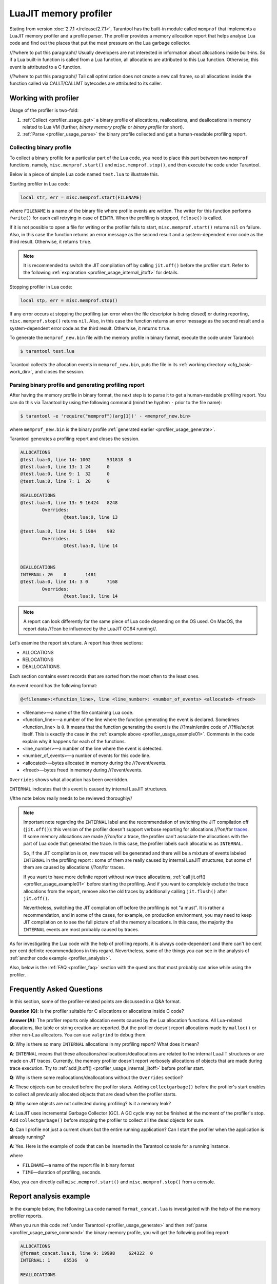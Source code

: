 
LuaJIT memory profiler
======================

Stating from version :doc:`2.7.1 </release/2.7.1>`, Tarantool
has the built-in module called ``memprof`` that implements a LuaJIT memory
profiler and a profile parser. The profiler provides
a memory allocation report that helps analyse Lua code and find out the places
that put the most pressure on the Lua garbage collector.

//?where to put this paragraph//
Usually developers are not interested in information about allocations
inside built-ins. So if a Lua built-in function is called from a Lua function,
all allocations are attributed to this Lua function.
Otherwise, this event is attributed to a C function.

//?where to put this paragraph//
Tail call optimization does not create a new call frame, so all allocations
inside the function called via CALLT/CALLMT bytecodes are attributed to its caller.

.. _profiler_usage:

Working with profiler
---------------------

Usage of the profiler is two-fold:

1.  :ref:`Collect <profiler_usage_get>` a binary profile of allocations,
    reallocations, and deallocations in memory related to Lua VM
    (further, *binary memory profile* or *binary profile* for short).
2.  :ref:`Parse <profiler_usage_parse>` the binary profile collected and get
    a human-readable profiling report.

.. _profiler_usage_get:

Collecting binary profile
~~~~~~~~~~~~~~~~~~~~~~~~~

To collect a binary profile for a particular part of the Lua code,
you need to place this part between two ``memprof`` functions,
namely, ``misc.memprof.start()`` and ``misc.memprof.stop()``, and then execute
the code under Tarantool.

Below is a piece of simple Lua code named ``test.lua`` to illustrate this.

.. _profiler_usage_example01:

..  code-block:: lua
    :linenos:

    jit.off()
    local str, err = misc.memprof.start("memprof_new.bin")
    -- Lua doesn't create a new frame to call string.rep, and all allocations
    -- are attributed not to the append() function but to the parent scope.
    local function append(str, rep)
        return string.rep(str, rep)
    end

    local t = {}
    for _ = 1, 1e5 do
        -- table.insert is the built-in function and all corresponding
        -- allocations are reported in the scope of main chunk.
        table.insert(t,
            append('q', _)
        )
    end
    local stp, err = misc.memprof.stop()

Starting profiler in Lua code:

..  code-block:: lua

    local str, err = misc.memprof.start(FILENAME)

where ``FILENAME`` is a name of the binary file where profile events are written.
The writer for this function performs ``fwrite()`` for each call retrying
in case of ``EINTR``. When the profiling is stopped, ``fclose()`` is called.

If it is not possible to open a file for writing or the profiler fails to start,
``misc.memprof.start()`` returns ``nil`` on failure. Also, in this case
the function returns an error message as the second result and
a system-dependent error code as the third result.
Otherwise, it returns ``true``.

..  note::

    It is recommended to switch the JIT compilation off by calling ``jit.off()``
    before the profiler start. Refer to the following
    :ref:`explanation <profiler_usage_internal_jitoff>` for details.

Stopping profiler in Lua code:

..  code-block:: lua

    local stp, err = misc.memprof.stop()

If any error occurs at stopping the profiling
(an error when the file descriptor is being closed) or during reporting,
``misc.memprof.stop()`` returns ``nil``. Also, in this case
the function returns an error message as the second result and
a system-dependent error code as the third result.
Otherwise, it returns ``true``.

.. _profiler_usage_generate:

To generate the ``memprof_new.bin`` file with the memory profile in binary format,
execute the code under Tarantool:

..  code-block:: tarantoolconsole

    $ tarantool test.lua

Tarantool collects the allocation events in ``memprof_new.bin``, puts
the file in its :ref:`working directory <cfg_basic-work_dir>`, and closes
the session.

.. _profiler_usage_parse:

Parsing binary profile and generating profiling report
~~~~~~~~~~~~~~~~~~~~~~~~~~~~~~~~~~~~~~~~~~~~~~~~~~~~~~

.. _profiler_usage_parse_command:

After having the memory profile in binary format, the next step is
to parse it to get a human-readable profiling report. You can do this
via Tarantool by using the following command
(mind the hyphen ``-`` prior to the file name):

..  code-block:: tarantoolconsole

    $ tarantool -e 'require("memprof")(arg[1])' - <memprof_new.bin>

where ``memprof_new.bin`` is the binary profile
:ref:`generated earlier <profiler_usage_generate>`.

Tarantool generates a profiling report and closes the session.

..  code-block:: console

    ALLOCATIONS
    @test.lua:0, line 14: 1002      531818  0
    @test.lua:0, line 13: 1 24      0
    @test.lua:0, line 9: 1  32      0
    @test.lua:0, line 7: 1  20      0

    REALLOCATIONS
    @test.lua:0, line 13: 9 16424   8248
            Overrides:
                    @test.lua:0, line 13

    @test.lua:0, line 14: 5 1984    992
            Overrides:
                    @test.lua:0, line 14


    DEALLOCATIONS
    INTERNAL: 20    0       1481
    @test.lua:0, line 14: 3 0       7168
            Overrides:
                    @test.lua:0, line 14

..  note::

    A report can look differently for the same piece of Lua code depending
    on the OS used. On MacOS, the report data
    //?can be influenced by the LuaJIT GC64 running//.

Let's examine the report structure. A report has three sections:

* ALLOCATIONS
* RELOCATIONS
* DEALLOCATIONS.

Each section contains event records that are sorted from the most often
to the least ones.

An event record has the following format:

..  code-block:: text

    @<filename>:<function_line>, line <line_number>: <number_of_events> <allocated> <freed>

*   <filename>—a name of the file containing Lua code.
*   <function_line>—a number of the line where the function generating the event
    is declared. Sometimes <function_line> is ``0``. It means that
    the function generating the event is the //?main/entire code of //?file/script itself.
    This is exactly the case in the :ref:`example above <profiler_usage_example01>`.
    Comments in the code explain why it happens for each of the functions.
*   <line_number>—a number of the line where the event is detected.
*   <number_of_events>—a number of events for this code line.
*   <allocated>—bytes allocated in memory during the //?event/events.
*   <freed>—bytes freed in memory during //?event/events.

``Overrides`` shows what allocation has been overridden.

.. _profiler_usage_internal_jitoff:

``INTERNAL`` indicates that this event is caused by internal LuaJIT structures.

//!the note below really needs to be reviewed thoroughly//

..  note::

    Important note regarding the ``INTERNAL`` label and the recommendation
    of switching the JIT compilation off (``jit.off()``): this version of the
    profiler doesn't support verbose reporting for allocations //?on/for
    `traces <https://en.wikipedia.org/wiki/Tracing_just-in-time_compilation#Technical_details>`_.
    If some memory allocations are made //?on/for a trace,
    the profiler can't associate the allocations with the part of Lua code
    that generated the trace. In this case, the profiler labels such allocations
    as ``INTERNAL``.

    So, if the JIT compilation is on,
    new traces will be generated and there will be a mixture of events labeled
    ``INTERNAL`` in the profiling report : some of them are really caused by
    internal LuaJIT structures, but some of them are caused by allocations //?on/for
    traces.

    If you want to have more definite report without new trace allocations,
    :ref:`call jit.off() <profiler_usage_example01>` before starting the profiling.
    And if you want to completely exclude the trace allocations from the report,
    remove also the old traces by additionally calling ``jit.flush()`` after
    ``jit.off()``.

    Nevertheless, switching the JIT compilation off before the profiling is not
    "a must". It is rather a recommendation, and in some of the cases,
    for example, on production environment, you may need to keep JIT compilation
    on to see the full picture of all the memory allocations.
    In this case, the majority the ``INTERNAL`` events
    are most probably caused by traces.

As for investigating the Lua code with the help of profiling reports,
it is always code-dependent and there can't be cent per cent definite
recommendations in this regard. Nevertheless, some of the things you can
see in the analysis of :ref:`another code example <profiler_analysis>`.

Also, below is the :ref:`FAQ <profiler_faq>` section with the questions that
most probably can arise while using the profiler.

.. _profiler_faq:

Frequently Asked Questions
--------------------------

In this section, some of the profiler-related points are discussed in
a Q&A format.

**Question (Q)**: Is the profiler suitable for C allocations or allocations
inside C code?

**Answer (A)**: The profiler reports only allocation events caused by the Lua
allocation functions. All Lua-related allocations, like table or string creation
are reported. But the profiler doesn't report allocations made by ``malloc()``
or other non-Lua allocators. You can use ``valgrind`` to debug them.

**Q**: Why is there so many ``INTERNAL`` allocations in my profiling report?
What does it mean?

**A**: ``INTERNAL`` means that these allocations/reallocations/deallocations are
related to the internal LuaJIT structures or are made on JIT traces.
Currently, the memory profiler doesn't report verbosely allocations of objects
that are made during trace execution. Try to :ref:`add jit.off() <profiler_usage_internal_jitoff>`
before profiler start.

**Q**: Why is there some reallocations/deallocations without the ``Overrides``
section?

**A**: These objects can be created before the profiler starts. Adding
``collectgarbage()`` before the profiler's start enables to collect all
previously allocated objects that are dead when the profiler starts.

**Q**: Why some objects are not collected during profiling? Is it
a memory leak?

**A**: LuaJIT uses incremental Garbage Collector (GC). A GC cycle may not be
finished at the moment of the profiler's stop. Add ``collectgarbage()`` before
stopping the profiler to collect all the dead objects for sure.

**Q**: Can I profile not just a current chunk but the entire running application?
Can I start the profiler when the application is already running?

**A**: Yes. Here is the example of code that can be inserted in the Tarantool
console for a running instance.

..  code-block:: lua
    :linenos:

    local fiber = require "fiber"
    local log = require "log"

    fiber.create(function()
      fiber.name("memprof")

      collectgarbage() -- Collect all objects already dead
      log.warn("start of profile")

      local st, err = misc.memprof.start(FILENAME)
      if not st then
        log.error("failed to start profiler: %s", err)
      end

      fiber.sleep(TIME)

      collectgarbage()
      st, err = misc.memprof.stop()

      if not st then
        log.error("profiler on stop error: %s", err)
      end

      log.warn("end of profile")
    end)

where

*   ``FILENAME``—a name of the report file in binary format
*   ``TIME``—duration of profiling, seconds.

Also, you can directly call ``misc.memprof.start()`` and ``misc.memprof.stop()``
from a console.

.. _profiler_analysis:

Report analysis example
-----------------------

In the example below, the following Lua code named ``format_concat.lua`` is
investigated with the help of the memory profiler reports.

..  code-block:: lua
    :linenos:

    jit.off() -- More verbose reports.

    local function concat(a)
      local nstr = a.."a"
      return nstr
    end

    local function format(a)
      local nstr = string.format("%sa", a)
      return nstr
    end

    collectgarbage() -- Clean up.

    local binfile = "/tmp/memprof_"..(arg[0]):match("([^/]*).lua")..".bin"

    local st, err = misc.memprof.start(binfile)
    assert(st, err)

    -- Payload.
    for i = 1, 10000 do
      local f = format(i)
      local c = concat(i)
    end
    collectgarbage() -- Clean up.

    local st, err = misc.memprof.stop()
    assert(st, err)

    os.exit()

When you run this code :ref:`under Tarantool <profiler_usage_generate>` and
then :ref:`parse <profiler_usage_parse_command>` the binary memory profile,
you will get the following profiling report:

..  code-block:: console

    ALLOCATIONS
    @format_concat.lua:8, line 9: 19998     624322  0
    INTERNAL: 1     65536   0

    REALLOCATIONS

    DEALLOCATIONS
    INTERNAL: 19998 0       558816
            Overrides:
                    @format_concat.lua:8, line 9

    @format_concat.lua:8, line 9: 2 0       98304
            Overrides:
                    @format_concat.lua:8, line 9

The reasonable questions regarding the report can be:

* Why are there no allocations related to the ``concat()`` function?
* Why the amount of allocations is not a round number?
* Why are there approximately 20K allocations instead of 10K?

First of all, LuaJIT doesn't create a new string if the string with the same
payload exists. It is called the string interning. So, when the string is
created via
the ``format()`` function, there is no need to create the same string via
the ``concat()`` function, and LuaJIT just use the previous one.

This is the reason of //?unpretty amount of allocations: Tarantool creates some
strings for internal needs and built-in modules, so some strings already exist.

But why are there so many allocations? It's almost twice as big as the expected
amount. This is because the ``string.format()`` built-in function creates
another string necessary for the ``%s`` identifier, so there are two allocations
for each iteration: for ``tostring(i)`` and for ``string.format("%sa", string_i_value)``.
You can see the difference in the behaviour by adding the
``local _ = tostring(i)`` line between lines 21 and 22.

Let's comment the 22nd line, namely, ``local f = format(i)``
(by adding ``--`` at the line start) to take a look at the ``concat()`` function.

The profiler's output is the following:

..  code-block:: console

    ALLOCATIONS
    @format_concat.lua:3, line 4: 10000     284411  0

    REALLOCATIONS

    DEALLOCATIONS
    INTERNAL: 10000 0       218905
            Overrides:
                    @format_concat.lua:3, line 4

    @format_concat.lua:3, line 4: 1 0       32768


**Q**: But what will change if JIT compilation is enabled?

**A**: Let's comment the first line of the code, namely, ``jit.off()`` to see what
will happen. Now, there are only 56 allocations in the report, and all other
allocations are JIT-related (see also the related
`dev issue <https://github.com/tarantool/tarantool/issues/5679>`_):

..  code-block:: console

    ALLOCATIONS
    @format_concat.lua:3, line 4: 56        1112    0
    @format_concat.lua:0, line 0: 4 640     0
    INTERNAL: 2     382     0

    REALLOCATIONS

    DEALLOCATIONS
    INTERNAL: 58    0       1164
            Overrides:
                    @format_concat.lua:3, line 4
                    INTERNAL

This happens because a trace is compiled after 56 iterations, and the
JIT-compiler removed the unused ``c`` variable  from the trace, and, therefore,
the dead code of the ``concat()`` function is eliminated.

Let's now profile only the ``format()`` function with JIT enabled.
The profiler's output is the following:

..  code-block:: console

    ALLOCATIONS
    @format_concat.lua:8, line 9: 19998     624322  0
    INTERNAL: 4     66824   0
    @format_concat.lua:0, line 0: 4 640     0

    REALLOCATIONS

    DEALLOCATIONS
    INTERNAL: 19999 0       559072
            Overrides:
                    @format_concat.lua:0, line 0
                    @format_concat.lua:8, line 9

    @format_concat.lua:8, line 9: 2 0       98304
            Overrides:
                    @format_concat.lua:8, line 9

**Q**: Why is there so many allocations in comparison to the ``concat()`` function?

**A**: The answer is simple: the ``string.format()`` function with the ``%s``
identifier is not yet compiled via LuaJIT. So, a trace can't be recorded and
the compiler doesn't perform the corresponding optimizations.

If we change the ``format()`` function in the following way

..  code-block:: lua

    local function format(a)
      local nstr = string.format("%sa", tostring(a))
      return nstr
    end

the profiling report becomes much prettier:

..  code-block:: console

    ALLOCATIONS
    @format_concat.lua:8, line 9: 110       2131    0
    @format_concat.lua:0, line 0: 4 640     0
    INTERNAL: 3     1148    0

    REALLOCATIONS

    DEALLOCATIONS
    INTERNAL: 113   0       2469
            Overrides:
                    @format_concat.lua:0, line 0
                    @format_concat.lua:8, line 9
                    INTERNAL
